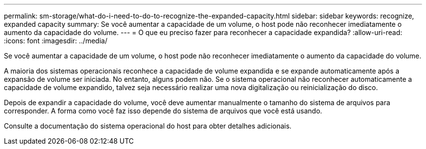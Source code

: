 ---
permalink: sm-storage/what-do-i-need-to-do-to-recognize-the-expanded-capacity.html 
sidebar: sidebar 
keywords: recognize, expanded capacity 
summary: Se você aumentar a capacidade de um volume, o host pode não reconhecer imediatamente o aumento da capacidade do volume. 
---
= O que eu preciso fazer para reconhecer a capacidade expandida?
:allow-uri-read: 
:icons: font
:imagesdir: ../media/


[role="lead"]
Se você aumentar a capacidade de um volume, o host pode não reconhecer imediatamente o aumento da capacidade do volume.

A maioria dos sistemas operacionais reconhece a capacidade de volume expandida e se expande automaticamente após a expansão de volume ser iniciada. No entanto, alguns podem não. Se o sistema operacional não reconhecer automaticamente a capacidade de volume expandido, talvez seja necessário realizar uma nova digitalização ou reinicialização do disco.

Depois de expandir a capacidade do volume, você deve aumentar manualmente o tamanho do sistema de arquivos para corresponder. A forma como você faz isso depende do sistema de arquivos que você está usando.

Consulte a documentação do sistema operacional do host para obter detalhes adicionais.
